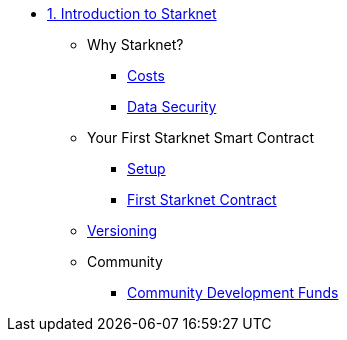 * xref:index.adoc[1. Introduction to Starknet]
    ** Why Starknet?
        *** xref:compute_costs.adoc[Costs]
        *** xref:data_security.adoc[Data Security]
    ** Your First Starknet Smart Contract
        *** xref:environment_setup.adoc[Setup]
        *** xref:first_contract.adoc[First Starknet Contract]
    ** xref:compatibility.adoc[Versioning]
    ** Community
        *** xref:community_funds.adoc[Community Development Funds]
        
